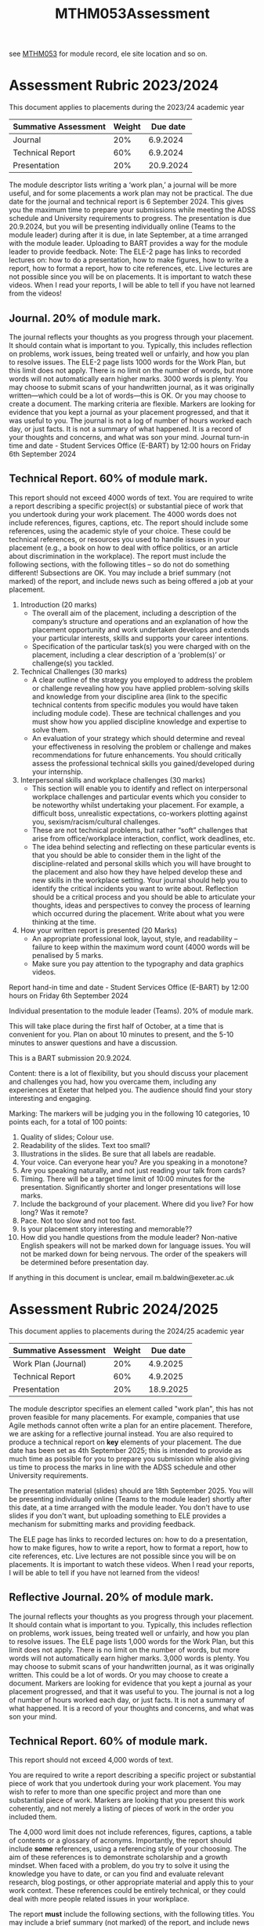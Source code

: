 :PROPERTIES:
:ID:       c5090aa1-c87f-45d3-a81b-09166a11fcbc
:END:
#+title: MTHM053Assessment
see [[id:02e3636c-e7b1-46a6-8c11-3d5284e8349e][MTHM053]] for module record, ele site location and so on.

* Assessment Rubric 2023/2024

This document applies to placements during the 2023/24 academic year

| Summative Assessment | Weight |  Due date |
|----------------------+--------+---------- |
| Journal              | 20%    | 6.9.2024  |
| Technical Report     | 60%    | 6.9.2024  |
| Presentation         | 20%    | 20.9.2024 |

The module descriptor lists writing a ‘work plan,’ a journal will be more useful, and for some
placements a work plan may not be practical. The due date for the journal and technical
report is 6 September 2024. This gives you the maximum time to prepare your submissions
while meeting the ADSS schedule and University requirements to progress. The
presentation is due 20.9.2024, but you will be presenting individually online (Teams to the
module leader) during after it is due, in late September, at a time arranged with the module
leader. Uploading to BART provides a way for the module leader to provide feedback.
Note: The ELE-2 page has links to recorded lectures on: how to do a presentation, how to
make figures, how to write a report, how to format a report, how to cite references, etc.
Live lectures are not possible since you will be on placements. It is important to watch these
videos. When I read your reports, I will be able to tell if you have not learned from the
videos!

** Journal. 20% of module mark.
The journal reflects your thoughts as you progress through your placement. It should
contain what is important to you. Typically, this includes reflection on problems, work
issues, being treated well or unfairly, and how you plan to resolve issues. The ELE-2 page
lists 1000 words for the Work Plan, but this limit does not apply.
There is no limit on the number of words, but more words will not automatically earn higher
marks. 3000 words is plenty. You may choose to submit scans of your handwritten journal,
as it was originally written—which could be a lot of words—this is OK. Or you may choose to
create a document. The marking criteria are flexible. Markers are looking for evidence that
you kept a journal as your placement progressed, and that it was useful to you. The journal
is not a log of number of hours worked each day, or just facts. It is not a summary of what
happened. It is a record of your thoughts and concerns, and what was son your mind.
Journal turn-in time and date - Student Services Office (E-BART) by 12:00 hours on Friday
6th September 2024

** Technical Report. 60% of module mark.
This report should not exceed 4000 words of text. You are required to write a report
describing a specific project(s) or substantial piece of work that you undertook during your
work placement. The 4000 words does not include references, figures, captions, etc. The
report should include some references, using the academic style of your choice. These could
be technical references, or resources you used to handle issues in your placement (e.g., a
book on how to deal with office politics, or an article about discrimination in the workplace).
The report must include the following sections, with the following titles – so do not do
something different! Subsections are OK. You may include a brief summary (not marked) of
the report, and include news such as being offered a job at your placement.

1. Introduction (20 marks)
    - The overall aim of the placement, including a description of the company’s structure and operations and an explanation of how the placement opportunity and work undertaken develops and extends your particular interests, skills and supports your career intentions.
    - Specification of the particular task(s) you were charged with on the placement, including a clear description of a ‘problem(s)’ or challenge(s) you tackled.
2.  Technical Challenges (30 marks)
    - A clear outline of the strategy you employed to address the problem or challenge revealing how you have applied problem-solving skills and knowledge from your discipline area (link to the specific technical contents from specific modules you would have taken including module code). These are technical challenges and you must show how you applied discipline knowledge and expertise to solve them.
    - An evaluation of your strategy which should determine and reveal your effectiveness in resolving the problem or challenge and makes recommendations for future enhancements. You should critically assess the professional technical skills you gained/developed during your internship.
3. Interpersonal skills and workplace challenges (30 marks)
    - This section will enable you to identify and reflect on interpersonal workplace challenges and particular events which you consider to be noteworthy whilst undertaking your placement. For example, a difficult boss, unrealistic expectations, co-workers plotting against you, sexism/racism/cultural challenges.
    - These are not technical problems, but rather “soft” challenges that arise from office/workplace interaction, conflict, work deadlines, etc.
    - The idea behind selecting and reflecting on these particular events is that you should be able to consider them in the light of the discipline-related and personal skills which you will have brought to the placement and also how they have helped develop these and new skills in the workplace setting. Your journal should help you to identify the critical incidents you want to write about. Reflection should be a critical process and you should be able to articulate your thoughts, ideas and perspectives to convey the process of learning which occurred during the placement. Write about what you were thinking at the time.
4. How your written report is presented (20 Marks)
    -  An appropriate professional look, layout, style, and readability – failure to keep within the maximum word count (4000 words will be penalised by 5 marks.
    - Make sure you pay attention to the typography and data graphics videos.
      
Report hand-in time and date - Student Services Office (E-BART) by 12:00 hours on Friday 6th September 2024

Individual presentation to the module leader (Teams). 20% of module mark.

This will take place during the first half of October, at a time that is convenient for you. Plan
on about 10 minutes to present, and the 5-10 minutes to answer questions and have a
discussion.

This is a BART submission 20.9.2024.

Content: there is a lot of flexibility, but you should discuss your placement and challenges
you had, how you overcame them, including any experiences at Exeter that helped you. The
audience should find your story interesting and engaging.

Marking: The markers will be judging you in the following 10 categories, 10 points each, for
a total of 100 points:

1. Quality of slides; Colour use.
2. Readability of the slides. Text too small?
3. Illustrations in the slides. Be sure that all labels are readable.
4. Your voice. Can everyone hear you? Are you speaking in a monotone?
5. Are you speaking naturally, and not just reading your talk from cards?
6. Timing. There will be a target time limit of 10:00 minutes for the presentation. Significantly shorter and longer presentations will lose marks.
7. Include the background of your placement. Where did you live? For how long? Was it remote?
8. Pace. Not too slow and not too fast.
9. Is your placement story interesting and memorable??
10. How did you handle questions from the module leader?  Non-native English speakers will not be marked down for language issues. You will not be marked down for being nervous. The order of the speakers will be determined before presentation day.

If anything in this document is unclear, email m.baldwin@exeter.ac.uk

* Assessment Rubric 2024/2025

This document applies to placements during the 2024/25 academic year

| Summative Assessment | Weight |  Due date |
|----------------------+--------+---------- |
| Work Plan (Journal)  | 20%    | 4.9.2025  |
| Technical Report     | 60%    | 4.9.2025  |
| Presentation         | 20%    | 18.9.2025 |

The module descriptor specifies an element called "work plan", this has not proven feasible for many placements. For example, companies that use Agile methods cannot often write a plan for an entire placement.  Therefore, we are asking for a reflective journal instead.  You are also required to produce a technical report on *key* elements of your placement.  The due date has been set as 4th September 2025; this is intended to provide as much time as possible for you to prepare you submission while also giving us time to process the marks in line with the ADSS schedule and other University requirements.

The presentation material (slides) should are 18th September 2025. You will be presenting individually online (Teams to the
module leader) shortly after this date, at a time arranged with the module
leader. You don't have to use slides if you don't want, but uploading something to ELE provides a mechanism for submitting marks and providing feedback.

The ELE page has links to recorded lectures on: how to do a presentation, how to
make figures, how to write a report, how to format a report, how to cite references, etc.
Live lectures are not possible since you will be on placements. It is important to watch these
videos. When I read your reports, I will be able to tell if you have not learned from the
videos!

** Reflective Journal. 20% of module mark.
The journal reflects your thoughts as you progress through your placement. It should
contain what is important to you. Typically, this includes reflection on problems, work
issues, being treated well or unfairly, and how you plan to resolve issues. The ELE page
lists 1,000 words for the Work Plan, but this limit does not apply.
There is no limit on the number of words, but more words will not automatically earn higher
marks. 3,000 words is plenty. You may choose to submit scans of your handwritten journal,
as it was originally written. This could be a lot of words. Or you may choose to
create a document. Markers are looking for evidence that
you kept a journal as your placement progressed, and that it was useful to you. The journal
is not a log of number of hours worked each day, or just facts. It is not a summary of what
happened. It is a record of your thoughts and concerns, and what was son your mind.


** Technical Report. 60% of module mark.

This report should not exceed 4,000 words of text.

You are required to write a report describing a specific project or substantial piece of work that you undertook during your
work placement.  You may wish to refer to more than one specific project and more than one substantial piece of work.  Markers are looking that you present this work coherently, and not merely a listing of pieces of work in the order you included them.

The 4,000 word limit does not include references, figures, captions, a table of contents or a glossary of acronyms.  Importantly, the report should include *some* references, using a referencing style of your choosing.  The aim of these references is to demonstrate scholarship and a growth mindset. When faced with a problem, do you try to solve it using the knowledge you have to date, or can you find and evaluate relevant research, blog postings, or other appropriate material and apply this to your work context.  These references could be entirely technical, or they could deal with more people related issues in your workplace.

The report *must* include the following sections, with the following titles.   You may include a brief summary (not marked) of
the report, and include news such as being offered a job at your placement.

1. Introduction (20 marks)
    - The overall aim of the placement, including a description of the company’s structure and operations and an explanation of how the placement opportunity and work undertaken develops and extends your particular interests, skills and supports your career intentions.
    - Specification of the particular task(s) you were charged with on the placement, including a clear description of a ‘problem(s)’ or challenge(s) you tackled.
2.  Technical Challenges (30 marks)
    - A clear outline of the strategy you employed to address the problem or challenge revealing how you have applied problem-solving skills and knowledge from your discipline area (link to the specific technical contents from specific modules you would have taken including module code). These are technical challenges and you must show how you applied discipline knowledge and expertise to solve them.
    - An evaluation of your strategy which should determine and reveal your effectiveness in resolving the problem or challenge and makes recommendations for future enhancements. You should critically assess the professional technical skills you gained/developed during your internship.
3. Interpersonal skills and workplace challenges (30 marks)
    - This section will enable you to identify and reflect on interpersonal workplace challenges and particular events which you consider to be noteworthy whilst undertaking your placement. For example, a difficult boss, unrealistic expectations, co-workers plotting against you, sexism/racism/cultural challenges.
    - These are not technical problems, but rather “soft” challenges that arise from office/workplace interaction, conflict, work deadlines, etc.
    - The idea behind selecting and reflecting on these particular events is that you should be able to consider them in the light of the discipline-related and personal skills which you will have brought to the placement and also how they have helped develop these and new skills in the workplace setting. Your journal should help you to identify the critical incidents you want to write about. Reflection should be a critical process and you should be able to articulate your thoughts, ideas and perspectives to convey the process of learning which occurred during the placement. Write about what you were thinking at the time.
4. How your written report is presented (20 Marks)
    -  An appropriate professional look, layout, style, and readability – failure to keep within the maximum word count (4000 words will be penalised by 5 marks.
    - Make sure you pay attention to the typography and data graphics videos.
      
Report hand-in time and date - Student Services Office (E-BART) by 12:00 hours on Friday 6th September 2024

Individual presentation to the module leader (Teams). 20% of module mark.

This will take place during the first half of October, at a time that is convenient for you. Plan
on about 10 minutes to present, and the 5-10 minutes to answer questions and have a
discussion.

This is a BART submission 20.9.2024.

Content: there is a lot of flexibility, but you should discuss your placement and challenges
you had, how you overcame them, including any experiences at Exeter that helped you. The
audience should find your story interesting and engaging.

Marking: The markers will be judging you in the following 10 categories, 10 points each, for
a total of 100 points:

1. Quality of slides; Colour use.
2. Readability of the slides. Text too small?
3. Illustrations in the slides. Be sure that all labels are readable.
4. Your voice. Can everyone hear you? Are you speaking in a monotone?
5. Are you speaking naturally, and not just reading your talk from cards?
6. Timing. There will be a target time limit of 10:00 minutes for the presentation. Significantly shorter and longer presentations will lose marks.
7. Include the background of your placement. Where did you live? For how long? Was it remote?
8. Pace. Not too slow and not too fast.
9. Is your placement story interesting and memorable??
10. How did you handle questions from the module leader?  Non-native English speakers will not be marked down for language issues. You will not be marked down for being nervous. The order of the speakers will be determined before presentation day.

If anything in this document is unclear, email m.baldwin@exeter.ac.uk

